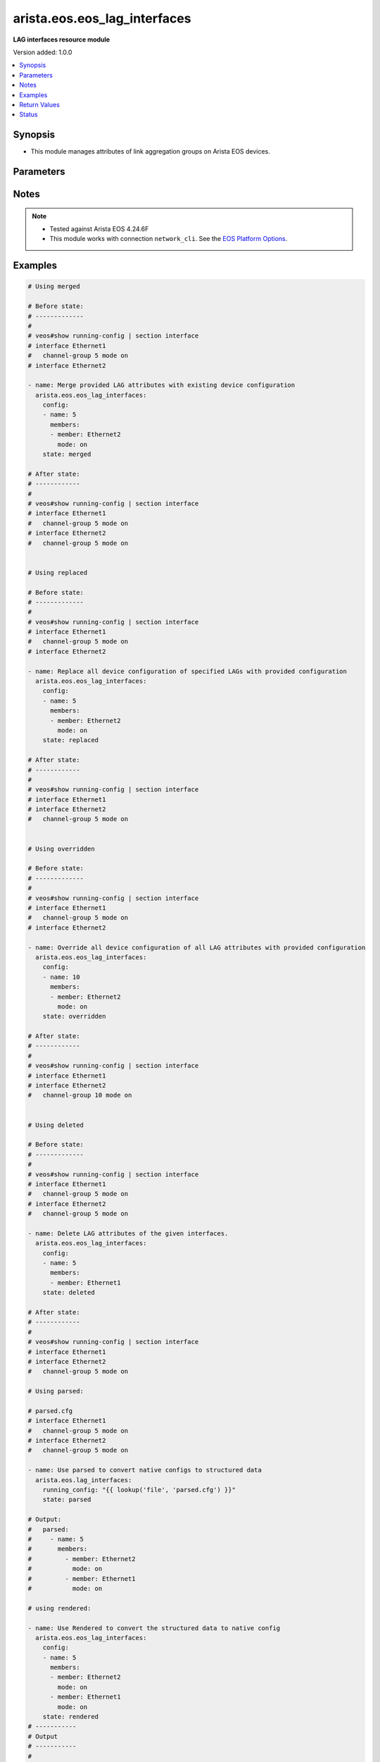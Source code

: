 .. _arista.eos.eos_lag_interfaces_module:


*****************************
arista.eos.eos_lag_interfaces
*****************************

**LAG interfaces resource module**


Version added: 1.0.0

.. contents::
   :local:
   :depth: 1


Synopsis
--------
- This module manages attributes of link aggregation groups on Arista EOS devices.




Parameters
----------

.. raw:: html

    <table  border=0 cellpadding=0 class="documentation-table">
        <tr>
            <th colspan="3">Parameter</th>
            <th>Choices/<font color="blue">Defaults</font></th>
            <th width="100%">Comments</th>
        </tr>
            <tr>
                <td colspan="3">
                    <div class="ansibleOptionAnchor" id="parameter-"></div>
                    <b>config</b>
                    <a class="ansibleOptionLink" href="#parameter-" title="Permalink to this option"></a>
                    <div style="font-size: small">
                        <span style="color: purple">list</span>
                         / <span style="color: purple">elements=dictionary</span>
                    </div>
                </td>
                <td>
                </td>
                <td>
                        <div>A list of link aggregation group configurations.</div>
                </td>
            </tr>
                                <tr>
                    <td class="elbow-placeholder"></td>
                <td colspan="2">
                    <div class="ansibleOptionAnchor" id="parameter-"></div>
                    <b>members</b>
                    <a class="ansibleOptionLink" href="#parameter-" title="Permalink to this option"></a>
                    <div style="font-size: small">
                        <span style="color: purple">list</span>
                         / <span style="color: purple">elements=dictionary</span>
                    </div>
                </td>
                <td>
                </td>
                <td>
                        <div>Ethernet interfaces that are part of the group.</div>
                </td>
            </tr>
                                <tr>
                    <td class="elbow-placeholder"></td>
                    <td class="elbow-placeholder"></td>
                <td colspan="1">
                    <div class="ansibleOptionAnchor" id="parameter-"></div>
                    <b>member</b>
                    <a class="ansibleOptionLink" href="#parameter-" title="Permalink to this option"></a>
                    <div style="font-size: small">
                        <span style="color: purple">string</span>
                    </div>
                </td>
                <td>
                </td>
                <td>
                        <div>Name of ethernet interface that is a member of the LAG.</div>
                </td>
            </tr>
            <tr>
                    <td class="elbow-placeholder"></td>
                    <td class="elbow-placeholder"></td>
                <td colspan="1">
                    <div class="ansibleOptionAnchor" id="parameter-"></div>
                    <b>mode</b>
                    <a class="ansibleOptionLink" href="#parameter-" title="Permalink to this option"></a>
                    <div style="font-size: small">
                        <span style="color: purple">string</span>
                    </div>
                </td>
                <td>
                        <ul style="margin: 0; padding: 0"><b>Choices:</b>
                                    <li>active</li>
                                    <li>on</li>
                                    <li>passive</li>
                        </ul>
                </td>
                <td>
                        <div>LAG mode for this interface.</div>
                </td>
            </tr>

            <tr>
                    <td class="elbow-placeholder"></td>
                <td colspan="2">
                    <div class="ansibleOptionAnchor" id="parameter-"></div>
                    <b>name</b>
                    <a class="ansibleOptionLink" href="#parameter-" title="Permalink to this option"></a>
                    <div style="font-size: small">
                        <span style="color: purple">string</span>
                         / <span style="color: red">required</span>
                    </div>
                </td>
                <td>
                </td>
                <td>
                        <div>Name of the port-channel interface of the link aggregation group (LAG) e.g., Port-Channel5.</div>
                </td>
            </tr>

            <tr>
                <td colspan="3">
                    <div class="ansibleOptionAnchor" id="parameter-"></div>
                    <b>running_config</b>
                    <a class="ansibleOptionLink" href="#parameter-" title="Permalink to this option"></a>
                    <div style="font-size: small">
                        <span style="color: purple">string</span>
                    </div>
                </td>
                <td>
                </td>
                <td>
                        <div>This option is used only with state <em>parsed</em>.</div>
                        <div>The value of this option should be the output received from the EOS device by executing the command <b>show running-config | section interfaces</b>.</div>
                        <div>The state <em>parsed</em> reads the configuration from <code>running_config</code> option and transforms it into Ansible structured data as per the resource module&#x27;s argspec and the value is then returned in the <em>parsed</em> key within the result.</div>
                </td>
            </tr>
            <tr>
                <td colspan="3">
                    <div class="ansibleOptionAnchor" id="parameter-"></div>
                    <b>state</b>
                    <a class="ansibleOptionLink" href="#parameter-" title="Permalink to this option"></a>
                    <div style="font-size: small">
                        <span style="color: purple">string</span>
                    </div>
                </td>
                <td>
                        <ul style="margin: 0; padding: 0"><b>Choices:</b>
                                    <li><div style="color: blue"><b>merged</b>&nbsp;&larr;</div></li>
                                    <li>replaced</li>
                                    <li>overridden</li>
                                    <li>deleted</li>
                                    <li>rendered</li>
                                    <li>gathered</li>
                                    <li>parsed</li>
                        </ul>
                </td>
                <td>
                        <div>The state of the configuration after module completion.</div>
                </td>
            </tr>
    </table>
    <br/>


Notes
-----

.. note::
   - Tested against Arista EOS 4.24.6F
   - This module works with connection ``network_cli``. See the `EOS Platform Options <../network/user_guide/platform_eos.html>`_.



Examples
--------

.. code-block:: yaml

    # Using merged

    # Before state:
    # -------------
    #
    # veos#show running-config | section interface
    # interface Ethernet1
    #   channel-group 5 mode on
    # interface Ethernet2

    - name: Merge provided LAG attributes with existing device configuration
      arista.eos.eos_lag_interfaces:
        config:
        - name: 5
          members:
          - member: Ethernet2
            mode: on
        state: merged

    # After state:
    # ------------
    #
    # veos#show running-config | section interface
    # interface Ethernet1
    #   channel-group 5 mode on
    # interface Ethernet2
    #   channel-group 5 mode on


    # Using replaced

    # Before state:
    # -------------
    #
    # veos#show running-config | section interface
    # interface Ethernet1
    #   channel-group 5 mode on
    # interface Ethernet2

    - name: Replace all device configuration of specified LAGs with provided configuration
      arista.eos.eos_lag_interfaces:
        config:
        - name: 5
          members:
          - member: Ethernet2
            mode: on
        state: replaced

    # After state:
    # ------------
    #
    # veos#show running-config | section interface
    # interface Ethernet1
    # interface Ethernet2
    #   channel-group 5 mode on


    # Using overridden

    # Before state:
    # -------------
    #
    # veos#show running-config | section interface
    # interface Ethernet1
    #   channel-group 5 mode on
    # interface Ethernet2

    - name: Override all device configuration of all LAG attributes with provided configuration
      arista.eos.eos_lag_interfaces:
        config:
        - name: 10
          members:
          - member: Ethernet2
            mode: on
        state: overridden

    # After state:
    # ------------
    #
    # veos#show running-config | section interface
    # interface Ethernet1
    # interface Ethernet2
    #   channel-group 10 mode on


    # Using deleted

    # Before state:
    # -------------
    #
    # veos#show running-config | section interface
    # interface Ethernet1
    #   channel-group 5 mode on
    # interface Ethernet2
    #   channel-group 5 mode on

    - name: Delete LAG attributes of the given interfaces.
      arista.eos.eos_lag_interfaces:
        config:
        - name: 5
          members:
          - member: Ethernet1
        state: deleted

    # After state:
    # ------------
    #
    # veos#show running-config | section interface
    # interface Ethernet1
    # interface Ethernet2
    #   channel-group 5 mode on

    # Using parsed:

    # parsed.cfg
    # interface Ethernet1
    #   channel-group 5 mode on
    # interface Ethernet2
    #   channel-group 5 mode on

    - name: Use parsed to convert native configs to structured data
      arista.eos.lag_interfaces:
        running_config: "{{ lookup('file', 'parsed.cfg') }}"
        state: parsed

    # Output:
    #   parsed:
    #     - name: 5
    #       members:
    #         - member: Ethernet2
    #           mode: on
    #         - member: Ethernet1
    #           mode: on

    # using rendered:

    - name: Use Rendered to convert the structured data to native config
      arista.eos.eos_lag_interfaces:
        config:
        - name: 5
          members:
          - member: Ethernet2
            mode: on
          - member: Ethernet1
            mode: on
        state: rendered
    # -----------
    # Output
    # -----------
    #
    # rendered:

    # interface Ethernet1
    #   channel-group 5 mode on
    # interface Ethernet2
    #   channel-group 5 mode on


    # Using gathered:

    # native config:
    # interface Ethernet1
    #   channel-group 5 mode on
    # interface Ethernet2
    #   channel-group 5 mode on

    - name: Gather lldp_global facts from the device
      arista.eos.lldp_global:
        state: gathered

    # Output:
    #   gathered:
    #     - name: 5
    #       members:
    #         - member: Ethernet2
    #           mode: on
    #         - member: Ethernet1
    #           mode: on



Return Values
-------------
Common return values are documented `here <https://docs.ansible.com/ansible/latest/reference_appendices/common_return_values.html#common-return-values>`_, the following are the fields unique to this module:

.. raw:: html

    <table border=0 cellpadding=0 class="documentation-table">
        <tr>
            <th colspan="1">Key</th>
            <th>Returned</th>
            <th width="100%">Description</th>
        </tr>
            <tr>
                <td colspan="1">
                    <div class="ansibleOptionAnchor" id="return-"></div>
                    <b>after</b>
                    <a class="ansibleOptionLink" href="#return-" title="Permalink to this return value"></a>
                    <div style="font-size: small">
                      <span style="color: purple">list</span>
                    </div>
                </td>
                <td>when changed</td>
                <td>
                            <div>The configuration as structured data after module completion.</div>
                    <br/>
                        <div style="font-size: smaller"><b>Sample:</b></div>
                        <div style="font-size: smaller; color: blue; word-wrap: break-word; word-break: break-all;">The configuration returned will always be in the same format
     of the parameters above.</div>
                </td>
            </tr>
            <tr>
                <td colspan="1">
                    <div class="ansibleOptionAnchor" id="return-"></div>
                    <b>before</b>
                    <a class="ansibleOptionLink" href="#return-" title="Permalink to this return value"></a>
                    <div style="font-size: small">
                      <span style="color: purple">list</span>
                    </div>
                </td>
                <td>always</td>
                <td>
                            <div>The configuration as structured data prior to module invocation.</div>
                    <br/>
                        <div style="font-size: smaller"><b>Sample:</b></div>
                        <div style="font-size: smaller; color: blue; word-wrap: break-word; word-break: break-all;">The configuration returned will always be in the same format
     of the parameters above.</div>
                </td>
            </tr>
            <tr>
                <td colspan="1">
                    <div class="ansibleOptionAnchor" id="return-"></div>
                    <b>commands</b>
                    <a class="ansibleOptionLink" href="#return-" title="Permalink to this return value"></a>
                    <div style="font-size: small">
                      <span style="color: purple">list</span>
                    </div>
                </td>
                <td>always</td>
                <td>
                            <div>The set of commands pushed to the remote device.</div>
                    <br/>
                        <div style="font-size: smaller"><b>Sample:</b></div>
                        <div style="font-size: smaller; color: blue; word-wrap: break-word; word-break: break-all;">[&#x27;command 1&#x27;, &#x27;command 2&#x27;, &#x27;command 3&#x27;]</div>
                </td>
            </tr>
    </table>
    <br/><br/>


Status
------


Authors
~~~~~~~

- Nathaniel Case (@Qalthos)
